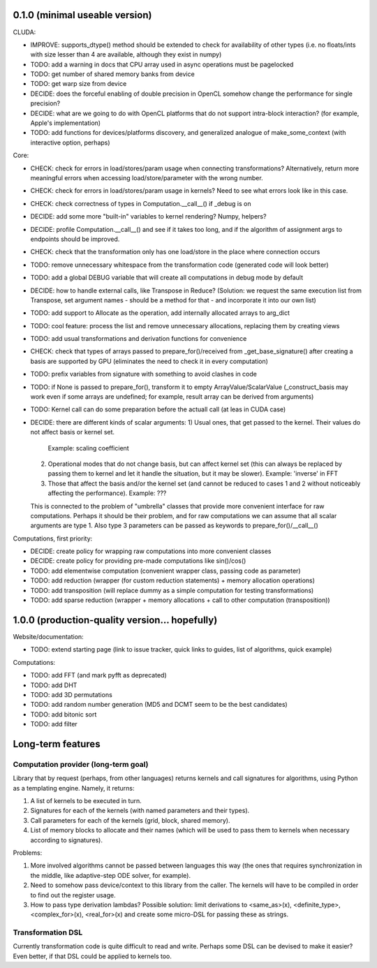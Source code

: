 0.1.0 (minimal useable version)
===============================

CLUDA:

* IMPROVE: supports_dtype() method should be extended to check for availability of other types (i.e. no floats/ints with size lesser than 4 are available, although they exist in numpy)
* TODO: add a warning in docs that CPU array used in async operations must be pagelocked
* TODO: get number of shared memory banks from device
* TODO: get warp size from device
* DECIDE: does the forceful enabling of double precision in OpenCL somehow change the performance for single precision?
* DECIDE: what are we going to do with OpenCL platforms that do not support intra-block interaction?
  (for example, Apple's implementation)
* TODO: add functions for devices/platforms discovery, and generalized analogue of make_some_context (with interactive option, perhaps)

Core:

* CHECK: check for errors in load/stores/param usage when connecting transformations?
  Alternatively, return more meaningful errors when accessing load/store/parameter with the wrong number.
* CHECK: check for errors in load/stores/param usage in kernels?
  Need to see what errors look like in this case.
* CHECK: check correctness of types in Computation.__call__() if _debug is on
* DECIDE: add some more "built-in" variables to kernel rendering? Numpy, helpers?
* DECIDE: profile Computation.__call__() and see if it takes too long, and if the algorithm of assignment args to endpoints should be improved.
* CHECK: check that the transformation only has one load/store in the place where connection occurs
* TODO: remove unnecessary whitespace from the transformation code (generated code will look better)
* TODO: add a global DEBUG variable that will create all computations in debug mode by default
* DECIDE: how to handle external calls, like Transpose in Reduce?
  (Solution: we request the same execution list from Transpose, set argument names - should be a method for that - and incorporate it into our own list)
* TODO: add support to Allocate as the operation, add internally allocated arrays to arg_dict
* TODO: cool feature: process the list and remove unnecessary allocations, replacing them by creating views
* TODO: add usual transformations and derivation functions for convenience
* CHECK: check that types of arrays passed to prepare_for()/received from _get_base_signature() after creating a basis are supported by GPU (eliminates the need to check it in every computation)
* TODO: prefix variables from signature with something to avoid clashes in code
* TODO: if None is passed to prepare_for(), transform it to empty ArrayValue/ScalarValue (_construct_basis may work even if some arrays are undefined; for example, result array can be derived from arguments)
* TODO: Kernel call can do some preparation before the actuall call (at leas in CUDA case)
* DECIDE: there are different kinds of scalar arguments:
  1) Usual ones, that get passed to the kernel. Their values do not affect basis or kernel set.
     Example: scaling coefficient
  2) Operational modes that do not change basis, but can affect kernel set (this can always be replaced by passing them to kernel and let it handle the situation, but it may be slower).
     Example: 'inverse' in FFT
  3) Those that affect the basis and/or the kernel set (and cannot be reduced to cases 1 and 2 without noticeably affecting the performance).
     Example: ???
  This is connected to the problem of "umbrella" classes that provide more convenient interface for raw computations.
  Perhaps it should be their problem, and for raw computations we can assume that all scalar arguments are type 1.
  Also type 3 parameters can be passed as keywords to prepare_for()/__call__()

Computations, first priority:

* DECIDE: create policy for wrapping raw computations into more convenient classes
* DECIDE: create policy for providing pre-made computations like sin()/cos()
* TODO: add elementwise computation
  (convenient wrapper class, passing code as parameter)
* TODO: add reduction
  (wrapper (for custom reduction statements) + memory allocation operations)
* TODO: add transposition
  (will replace dummy as a simple computation for testing transformations)
* TODO: add sparse reduction
  (wrapper + memory allocations + call to other computation (transposition))


1.0.0 (production-quality version... hopefully)
===============================================

Website/documentation:

* TODO: extend starting page (link to issue tracker, quick links to guides, list of algorithms, quick example)

Computations:

* TODO: add FFT (and mark pyfft as deprecated)
* TODO: add DHT
* TODO: add 3D permutations
* TODO: add random number generation (MD5 and DCMT seem to be the best candidates)
* TODO: add bitonic sort
* TODO: add filter


Long-term features
==================

Computation provider (long-term goal)
-------------------------------------

Library that by request (perhaps, from other languages) returns kernels and call signatures for algorithms, using Python as a templating engine.
Namely, it returns:

1. A list of kernels to be executed in turn.
2. Signatures for each of the kernels (with named parameters and their types).
3. Call parameters for each of the kernels (grid, block, shared memory).
4. List of memory blocks to allocate and their names (which will be used to pass them to kernels when necessary according to signatures).

Problems:

1. More involved algorithms cannot be passed between languages this way (the ones that requires synchronization in the middle, like adaptive-step ODE solver, for example).
2. Need to somehow pass device/context to this library from the caller. The kernels will have to be compiled in order to find out the register usage.
3. How to pass type derivation lambdas? Possible solution: limit derivations to <same_as>(x), <definite_type>, <complex_for>(x), <real_for>(x) and create some micro-DSL for passing these as strings.

Transformation DSL
------------------

Currently transformation code is quite difficult to read and write.
Perhaps some DSL can be devised to make it easier?
Even better, if that DSL could be applied to kernels too.
